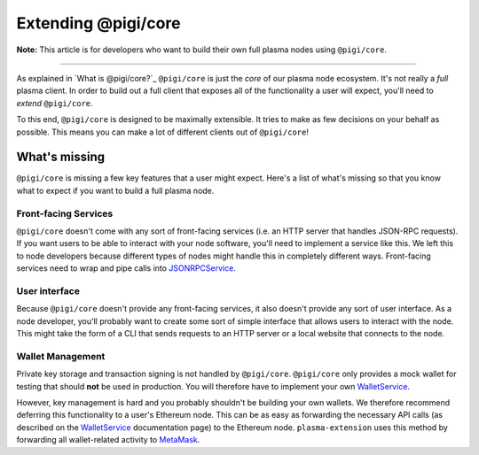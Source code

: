 =====================
Extending @pigi/core
=====================
**Note:** This article is for developers who want to build their own full plasma nodes using ``@pigi/core``.

------------------------------------------------------------------------------

As explained in `What is @pigi/core?`_ ``@pigi/core`` is just the *core* of our plasma node ecosystem.
It's not really a *full* plasma client.
In order to build out a full client that exposes all of the functionality a user will expect, you'll need to *extend* ``@pigi/core``.

To this end, ``@pigi/core`` is designed to be maximally extensible.
It tries to make as few decisions on your behalf as possible.
This means you can make a lot of different clients out of ``@pigi/core``!

What's missing
=============
``@pigi/core`` is missing a few key features that a user might expect.
Here's a list of what's missing so that you know what to expect if you want to build a full plasma node.

Front-facing Services
---------------------
``@pigi/core`` doesn't come with any sort of front-facing services (i.e. an HTTP server that handles JSON-RPC requests).
If you want users to be able to interact with your node software, you'll need to implement a service like this.
We left this to node developers because different types of nodes might handle this in completely different ways.
Front-facing services need to wrap and pipe calls into JSONRPCService_.

User interface
--------------
Because ``@pigi/core`` doesn't provide any front-facing services, it also doesn't provide any sort of user interface.
As a node developer, you'll probably want to create some sort of simple interface that allows users to interact with the node.
This might take the form of a CLI that sends requests to an HTTP server or a local website that connects to the node.

Wallet Management
-----------------
Private key storage and transaction signing is not handled by ``@pigi/core``.
``@pigi/core`` only provides a mock wallet for testing that should **not** be used in production.
You will therefore have to implement your own WalletService_.

However, key management is hard and you probably shouldn't be building your own wallets.
We therefore recommend deferring this functionality to a user's Ethereum node.
This can be as easy as forwarding the necessary API calls (as described on the WalletService_ documentation page) to the Ethereum node.
``plasma-extension`` uses this method by forwarding all wallet-related activity to MetaMask_.

.. _What is @pigi/core: what-is-@pigi/core.html
.. _JSONRPCService: src/services/jsonrpc.html
.. _WalletService: src/services/wallet.html
.. _MetaMask: https://metamask.io/
